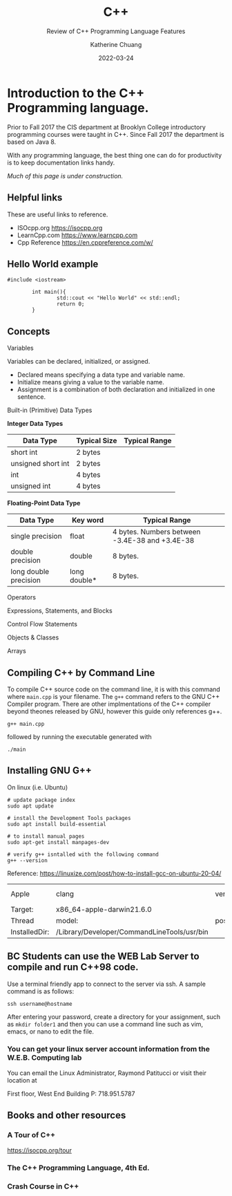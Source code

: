 #+TITLE: C++
#+SUBTITLE: Review of C++ Programming Language Features
#+AUTHOR: Katherine Chuang
#+EMAIL:  chuang@sci.brooklyn.cuny.edu
#+DATE:   2022-03-24
#+OPTIONS:   H:3 num:n  \n:nil @:t ::t |:t ^:t -:t f:t *:t <:t ^:nil
#+OPTIONS:   TeX:t LaTeX:t skip:nil d:nil todo:t pri:nil tags:not-in-toc


#+HUGO_BASE_DIR: ../hugo/
#+HUGO_SECTION: guides
#+EXPORT_OPTIONS: toc:3
#+HUGO_CATEGORIES: c++ programming_languages

* Introduction to the C++ Programming language.
:PROPERTIES:
:EXPORT_HUGO_BUNDLE: programming/cpp
:EXPORT_FILE_NAME: index
:EXPORT_TITLE: C++
:END:

Prior to Fall 2017 the CIS department at Brooklyn College introductory programming courses were taught in C++. Since Fall 2017 the department is based on Java 8. 

With any programming language, the best thing one can do for productivity is to keep documentation links handy.

/Much of this page is under construction./

** Helpful links
:PROPERTIES:
:UNNUMBERED: toc
:END:

These are useful links to reference.

- ISOcpp.org https://isocpp.org
- LearnCpp.com https://www.learncpp.com
- Cpp Reference https://en.cppreference.com/w/
** Hello World example

#+BEGIN_SRC C++
#include <iostream>

		int main(){
				std::cout << "Hello World" << std::endl;
				return 0;
		}
#+END_SRC

** Concepts
:PROPERTIES:
:UNNUMBERED: toc:2
:END:

**** Variables
Variables can be declared, initialized, or assigned.

- Declared means specifying a data type and variable name.
- Initialize means giving a value to the variable name.
- Assignment is a combination of both declaration and initialized in one sentence.

**** Built-in (Primitive) Data Types
*Integer Data Types*

#+CAPTION: Integer Data Types
#+attr_html: :class zebra-striping sane-table

| Data Type          | Typical Size | Typical Range |
|--------------------+---------------+---------------|
| short int          | 2 bytes       |               |
| unsigned short int | 2 bytes       |               |
| int                | 4 bytes       |               |
| unsigned int       | 4 bytes       |               |


*Floating-Point Data Type*
| Data Type             | Key word     | Typical Range                                  |
|-----------------------+--------------+------------------------------------------------|
| single precision      | float        | 4 bytes. Numbers between -3.4E-38 and +3.4E-38 |
| double precision      | double       | 8 bytes.                                       |
| long double precision | long double* | 8 bytes.                                       |

**** Operators
**** Expressions, Statements, and Blocks
**** Control Flow Statements
**** Objects & Classes
**** Arrays
** Compiling C++ by Command Line

To compile C++ source code on the command line, it is with this command where ~main.cpp~ is your filename. The ~g++~ command refers to the GNU C++ Compiler program. There are other implmentations of the C++ compiler beyond theones released by GNU, however this guide only references g++.

#+BEGIN_SRC shell
g++ main.cpp
#+END_SRC

followed by running the executable generated with

#+BEGIN_SRC shell
./main
#+END_SRC

** Installing GNU G++
:PROPERTIES:
:EXPORT_FILE_NAME: install-gcc
:EXPORT_TITLE:  Installing GNU C Compiler (GCC)
:END:
On linux (i.e. Ubuntu)
#+BEGIN_SRC shell
# update package index
sudo apt update

# install the Development Tools packages
sudo apt install build-essential

# to install manual pages
sudo apt-get install manpages-dev

# verify g++ isntalled with the following command
g++ --version
#+END_SRC
Reference: https://linuxize.com/post/how-to-install-gcc-on-ubuntu-20-04/

#+RESULTS:
| Apple         | clang                                       | version | 13.1.6 | (clang-1316.0.21.2.5) |
| Target:       | x86_64-apple-darwin21.6.0                   |         |        |                       |
| Thread        | model:                                      | posix   |        |                       |
| InstalledDir: | /Library/Developer/CommandLineTools/usr/bin |         |        |                       |

** BC Students can use the WEB Lab Server to compile and run C++98 code.

Use a terminal friendly app to connect to the server via ssh. A sample command is as follows:

#+BEGIN_SRC shell
ssh username@hostname
#+END_SRC

After entering your password, create a directory for your assignment, such as ~mkdir folder1~ and then you can use a command line such as vim, emacs, or nano to edit the file.

*** You can get your linux server account information from the W.E.B. Computing lab

You can email the Linux Administrator, Raymond Patitucci or visit their location at

First floor, West End Building
P: 718.951.5787

** Books and other resources
*** A Tour of C++
https://isocpp.org/tour

*** The C++ Programming Language, 4th Ed.
*** Crash Course in C++
